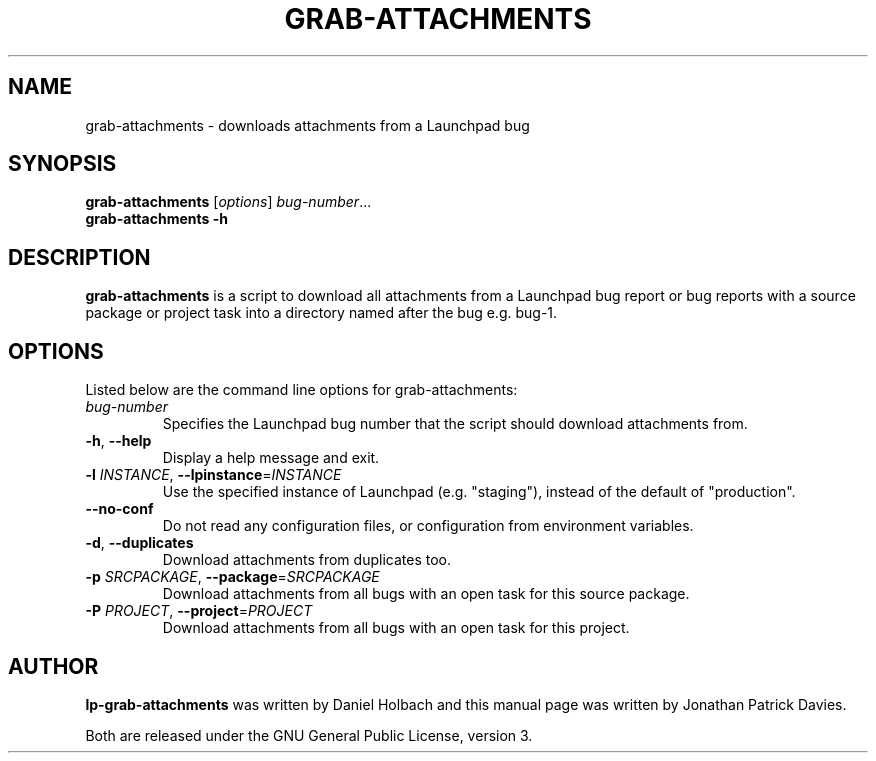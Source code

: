 .TH GRAB\-ATTACHMENTS "1" "10 August 2008" "lptools"
.SH NAME
grab\-attachments \- downloads attachments from a Launchpad bug
.SH SYNOPSIS
.B grab\-attachments\fR [\fIoptions\fR] \fIbug-number\fR...
.br
.B grab\-attachments \-h
.SH DESCRIPTION
\fBgrab\-attachments\fR is a script to download all attachments from a
Launchpad bug report or bug reports with a source package or project 
task into a directory named after the bug e.g. bug-1.

.SH OPTIONS
Listed below are the command line options for grab\-attachments:
.TP
.I bug-number
Specifies the Launchpad bug number that the script should download
attachments from.
.TP
.BR \-h ", " \-\-help
Display a help message and exit.
.TP
.B \-l \fIINSTANCE\fR, \fB\-\-lpinstance\fR=\fIINSTANCE\fR
Use the specified instance of Launchpad (e.g. "staging"), instead of
the default of "production".
.TP
.B \-\-no\-conf
Do not read any configuration files, or configuration from environment
variables.
.TP
.BR \-d ", " \-\-duplicates
Download attachments from duplicates too.
.TP
.B \-p \fISRCPACKAGE\fR, \fB\-\-package\fR=\fISRCPACKAGE\fR
Download attachments from all bugs with an open task for this source
package.
.TP
.B \-P \fIPROJECT\fR, \fB\-\-project\fR=\fIPROJECT\fR
Download attachments from all bugs with an open task for this project.
.SH AUTHOR
\fBlp-grab\-attachments\fR was written by Daniel Holbach and this manual page
was written by Jonathan Patrick Davies.
.PP
Both are released under the GNU General Public License, version 3.
